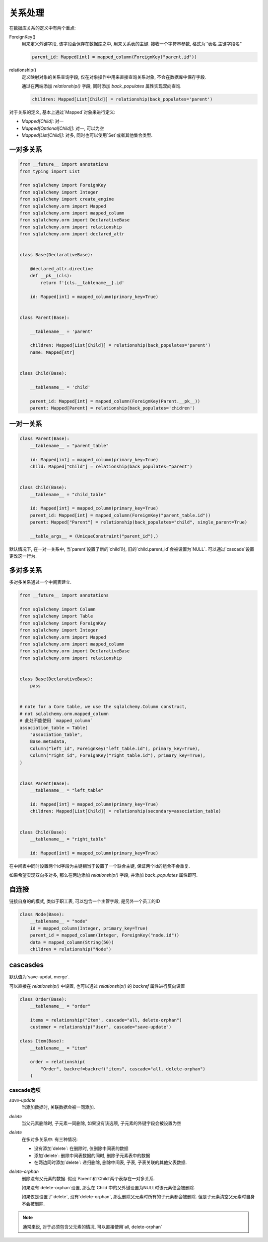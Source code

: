 关系处理
================================================

在数据库关系的定义中有两个重点:

ForeignKey()
    用来定义外键字段, 该字段会保存在数据库之中, 用来关系表的主键. 接收一个字符串参数, 格式为`'表名.主键字段名'`

    .. code-block:: python
    
        parent_id: Mapped[int] = mapped_column(ForeignKey("parent.id"))

relationship()
    定义映射对象的关系查询字段, 仅在对象操作中用来直接查询关系对象, 不会在数据库中保存字段. 
    
    通过在两端添加 `relationship()` 字段, 同时添加 `back_populates` 属性实现双向查询.

    .. code-block:: python

        children: Mapped[List[Child]] = relationship(back_populates='parent')
    

对于关系的定义, 基本上通过`Mapped`对象来进行定义:

* `Mapped[Child]`: 对一
* `Mapped[Optional[Child]]`: 对一, 可以为空
* `Mapped[List[Child]]`: 对多, 同时也可以使用`Set`或者其他集合类型.

一对多关系
------------------------------------------------

.. code-block:: python

    
    from __future__ import annotations
    from typing import List

    from sqlalchemy import ForeignKey
    from sqlalchemy import Integer
    from sqlalchemy import create_engine
    from sqlalchemy.orm import Mapped
    from sqlalchemy.orm import mapped_column
    from sqlalchemy.orm import DeclarativeBase
    from sqlalchemy.orm import relationship
    from sqlalchemy.orm import declared_attr


    class Base(DeclarativeBase):

        @declared_attr.directive
        def __pk__(cls):
            return f'{cls.__tablename__}.id'

        id: Mapped[int] = mapped_column(primary_key=True)


    class Parent(Base):

        __tablename__ = 'parent'

        children: Mapped[List[Child]] = relationship(back_populates='parent')
        name: Mapped[str]


    class Child(Base):

        __tablename__ = 'child'

        parent_id: Mapped[int] = mapped_column(ForeignKey(Parent.__pk__))
        parent: Mapped[Parent] = relationship(back_populates='chidren')

一对一关系
------------------------------------------------

.. code-block:: python

    class Parent(Base):
        __tablename__ = "parent_table"

        id: Mapped[int] = mapped_column(primary_key=True)
        child: Mapped["Child"] = relationship(back_populates="parent")


    class Child(Base):
        __tablename__ = "child_table"

        id: Mapped[int] = mapped_column(primary_key=True)
        parent_id: Mapped[int] = mapped_column(ForeignKey("parent_table.id"))
        parent: Mapped["Parent"] = relationship(back_populates="child", single_parent=True)
        
        __table_args__ = (UniqueConstraint("parent_id"),)

默认情况下, 在一对一关系中,  当`parent`设置了新的`child`时, 旧的`child.parent_id`会被设置为`NULL`. 可以通过`cascade`设置更改这一行为.

多对多关系
------------------------------------------------

多对多关系通过一个中间表建立.

.. code-block:: python

    from __future__ import annotations

    from sqlalchemy import Column
    from sqlalchemy import Table
    from sqlalchemy import ForeignKey
    from sqlalchemy import Integer
    from sqlalchemy.orm import Mapped
    from sqlalchemy.orm import mapped_column
    from sqlalchemy.orm import DeclarativeBase
    from sqlalchemy.orm import relationship


    class Base(DeclarativeBase):
        pass


    # note for a Core table, we use the sqlalchemy.Column construct,
    # not sqlalchemy.orm.mapped_column
    # 此处不能使用 `mapped_column`
    association_table = Table(
        "association_table",
        Base.metadata,
        Column("left_id", ForeignKey("left_table.id"), primary_key=True),
        Column("right_id", ForeignKey("right_table.id"), primary_key=True),
    )


    class Parent(Base):
        __tablename__ = "left_table"

        id: Mapped[int] = mapped_column(primary_key=True)
        children: Mapped[List[Child]] = relationship(secondary=association_table)


    class Child(Base):
        __tablename__ = "right_table"

        id: Mapped[int] = mapped_column(primary_key=True)

在中间表中同时设置两个id字段为主键相当于设置了一个联合主键, 保证两个id的组合不会重复.

如果希望实现双向多对多, 那么在两边添加 `relationship()` 字段, 并添加 `back_populates` 属性即可.

自连接
------------------------------------------------

链接自身的的模式, 类似于职工表, 可以包含一个主管字段, 是另外一个员工的ID

.. code-block:: python

    class Node(Base):
        __tablename__ = "node"
        id = mapped_column(Integer, primary_key=True)
        parent_id = mapped_column(Integer, ForeignKey("node.id"))
        data = mapped_column(String(50))
        children = relationship("Node")

cascasdes
------------------------------------------------

默认值为`save-updat, merge`.

可以直接在 `relationship()` 中设置, 也可以通过 `relationship()` 的 `backref` 属性进行反向设置

.. code-block:: python

    class Order(Base):
        __tablename__ = "order"

        items = relationship("Item", cascade="all, delete-orphan")
        customer = relationship("User", cascade="save-update")
        
    class Item(Base):
        __tablename__ = "item"

        order = relationship(
            "Order", backref=backref("items", cascade="all, delete-orphan")
        )

cascade选项
~~~~~~~~~~~~~~~~~~~~~~~~~~~~~~~~~~~~~~~~~~~~~~~~

`save-update`
    当添加数据时, 关联数据会被一同添加.

`delete`
    当父元素删除时, 子元素一同删除, 如果没有该选项, 子元素的外键字段会被设置为空

`delete`
    在多对多关系中: 有三种情况:

    * 没有添加`delete`: 在删除时, 仅删除中间表的数据
    * 添加`delete`: 删除中间表数据的同时, 删除子元素表中的数据
    * 在两边同时添加`delete`: 递归删除, 删除中间表, 子表, 子表关联的其他父表数据.

`delete-orphan`
    删除没有父元素的数据. 假设`Parent`和`Child`两个表存在一对多关系. 
    
    如果没有`delete-orphan`设置, 那么在`Child`中的父外键设置为NULL时该元素便会被删除. 
    
    如果仅是设置了`delete`, 没有`delete-orphan`, 那么删除父元素时所有的子元素都会被删除. 但是子元素清空父元素时自身不会被删除.

.. note:: 

    通常来说, 对于必须包含父元素的情况, 可以直接使用`all, delete-orphan`

